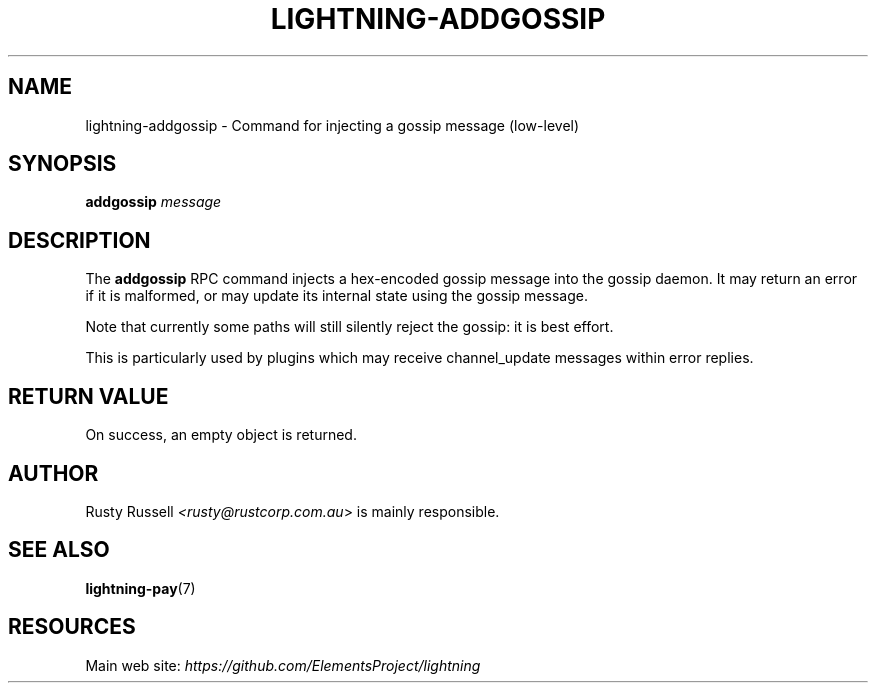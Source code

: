 .TH "LIGHTNING-ADDGOSSIP" "7" "" "" "lightning-addgossip"
.SH NAME
lightning-addgossip - Command for injecting a gossip message (low-level)
.SH SYNOPSIS

\fBaddgossip\fR \fImessage\fR

.SH DESCRIPTION

The \fBaddgossip\fR RPC command injects a hex-encoded gossip message into
the gossip daemon\.  It may return an error if it is malformed, or may
update its internal state using the gossip message\.


Note that currently some paths will still silently reject the gossip: it
is best effort\.


This is particularly used by plugins which may receive channel_update
messages within error replies\.

.SH RETURN VALUE

On success, an empty object is returned\.

.SH AUTHOR

Rusty Russell \fI<rusty@rustcorp.com.au\fR> is mainly responsible\.

.SH SEE ALSO

\fBlightning-pay\fR(7)

.SH RESOURCES

Main web site: \fIhttps://github.com/ElementsProject/lightning\fR

\" SHA256STAMP:cf8eccccfb5e26329100122ce2ed8a0dde4892aab91761c18b935a62fba73eeb
